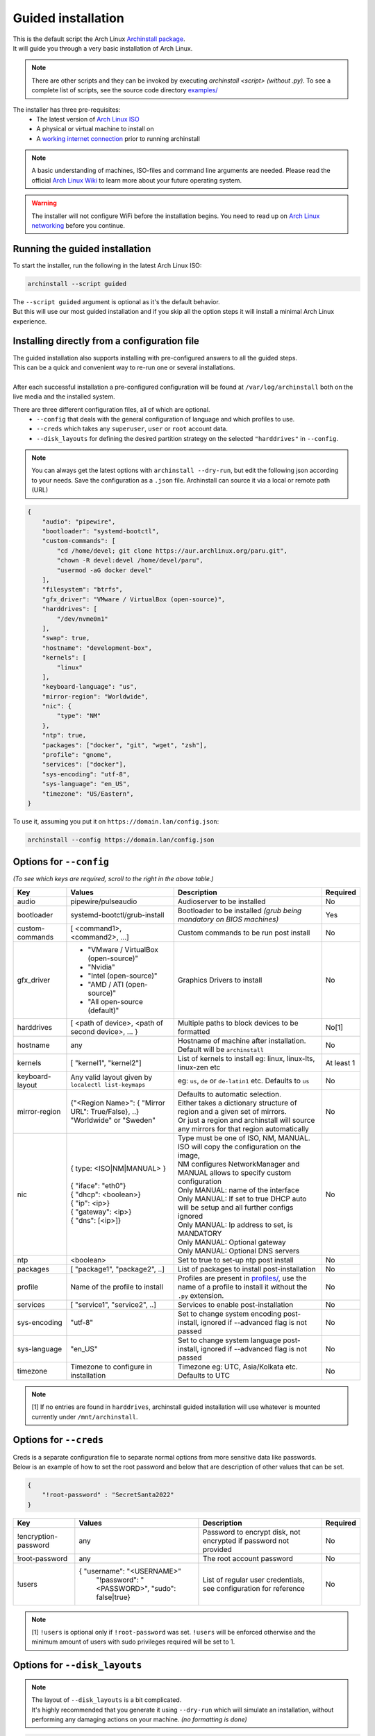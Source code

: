 .. _guided:

Guided installation
===================

| This is the default script the Arch Linux `Archinstall package <https://archlinux.org/packages/extra/any/archinstall/>`_.
| It will guide you through a very basic installation of Arch Linux.

.. note::
    There are other scripts and they can be invoked by executing `archinstall <script>` *(without .py)*. To see a complete list of scripts, see the source code directory `examples/ <https://github.com/archlinux/archinstall/tree/master/examples>`_

The installer has three pre-requisites:
 * The latest version of `Arch Linux ISO <https://archlinux.org/download/>`_
 * A physical or virtual machine to install on
 * A `working internet connection <https://wiki.archlinux.org/title/installation_guide#Connect_to_the_internet>`_ prior to running archinstall

.. note::
    A basic understanding of machines, ISO-files and command line arguments are needed.
    Please read the official `Arch Linux Wiki <https://wiki.archlinux.org/>`_ to learn more about your future operating system.

.. warning::
    The installer will not configure WiFi before the installation begins. You need to read up on `Arch Linux networking <https://wiki.archlinux.org/index.php/Network_configuration>`_ before you continue.

Running the guided installation
-------------------------------

To start the installer, run the following in the latest Arch Linux ISO:

.. code-block:: sh

    archinstall --script guided
    
| The ``--script guided`` argument is optional as it's the default behavior.
| But this will use our most guided installation and if you skip all the option steps it will install a minimal Arch Linux experience.

Installing directly from a configuration file
---------------------------------------------

| The guided installation also supports installing with pre-configured answers to all the guided steps.
| This can be a quick and convenient way to re-run one or several installations.
|
| After each successful installation a pre-configured configuration will be found at ``/var/log/archinstall`` both on the live media and the installed system.

There are three different configuration files, all of which are optional.
 * ``--config`` that deals with the general configuration of language and which profiles to use.
 * ``--creds`` which takes any ``superuser``, ``user`` or ``root`` account data.
 * ``--disk_layouts`` for defining the desired partition strategy on the selected ``"harddrives"`` in ``--config``.

.. note::
    You can always get the latest options with ``archinstall --dry-run``, but edit the following json according to your needs.
    Save the configuration as a ``.json`` file. Archinstall can source it via a local or remote path (URL)
    
.. code-block:: json

    {
        "audio": "pipewire",
        "bootloader": "systemd-bootctl",
        "custom-commands": [
            "cd /home/devel; git clone https://aur.archlinux.org/paru.git",
            "chown -R devel:devel /home/devel/paru",
            "usermod -aG docker devel"
        ],
        "filesystem": "btrfs",
        "gfx_driver": "VMware / VirtualBox (open-source)",
        "harddrives": [
            "/dev/nvme0n1"
        ],
        "swap": true,
        "hostname": "development-box",
        "kernels": [
            "linux"
        ],
        "keyboard-language": "us",
        "mirror-region": "Worldwide",
        "nic": {
            "type": "NM"
        },
        "ntp": true,
        "packages": ["docker", "git", "wget", "zsh"],
        "profile": "gnome",
        "services": ["docker"],
        "sys-encoding": "utf-8",
        "sys-language": "en_US",
        "timezone": "US/Eastern",
    }

To use it, assuming you put it on ``https://domain.lan/config.json``:

.. code-block:: sh

    archinstall --config https://domain.lan/config.json

Options for ``--config``
------------------------

*(To see which keys are required, scroll to the right in the above table.)*

+----------------------+--------------------------------------------------------+---------------------------------------------------------------------------------------------+-----------------------------------------------+
|         Key          |                 Values                                 |                                     Description                                             |                   Required                    |
|                      |                                                        |                                                                                             |                                               |
+======================+========================================================+=============================================================================================+===============================================+
| audio                | pipewire/pulseaudio                                    | Audioserver to be installed                                                                 | No                                            |
+----------------------+--------------------------------------------------------+---------------------------------------------------------------------------------------------+-----------------------------------------------+
| bootloader           | systemd-bootctl/grub-install                           | Bootloader to be installed *(grub being mandatory on BIOS machines)*                        | Yes                                           |
+----------------------+--------------------------------------------------------+---------------------------------------------------------------------------------------------+-----------------------------------------------+
| custom-commands      | [ <command1>, <command2>, ...]                         | Custom commands to be run post install                                                      | No                                            |
+----------------------+--------------------------------------------------------+---------------------------------------------------------------------------------------------+-----------------------------------------------+
| gfx_driver           | - "VMware / VirtualBox (open-source)"                  | Graphics Drivers to install                                                                 | No                                            |
|                      | - "Nvidia"                                             |                                                                                             |                                               |
|                      | - "Intel (open-source)"                                |                                                                                             |                                               |
|                      | - "AMD / ATI (open-source)"                            |                                                                                             |                                               |
|                      | - "All open-source (default)"                          |                                                                                             |                                               |
+----------------------+--------------------------------------------------------+---------------------------------------------------------------------------------------------+-----------------------------------------------+
| harddrives           | [ <path of device>, <path of second device>, ... }     | Multiple paths to block devices to be formatted                                             | No[1]                                         |
+----------------------+--------------------------------------------------------+---------------------------------------------------------------------------------------------+-----------------------------------------------+
| hostname             | any                                                    | Hostname of machine after installation. Default will be ``archinstall``                     | No                                            |
+----------------------+--------------------------------------------------------+---------------------------------------------------------------------------------------------+-----------------------------------------------+
| kernels              | [ "kernel1", "kernel2"]                                | List of kernels to install eg: linux, linux-lts, linux-zen  etc                             | At least 1                                    |
+----------------------+--------------------------------------------------------+---------------------------------------------------------------------------------------------+-----------------------------------------------+
| keyboard-layout      | Any valid layout given by ``localectl list-keymaps``   | eg: ``us``, ``de`` or ``de-latin1`` etc. Defaults to ``us``                                 | No                                            |
+----------------------+--------------------------------------------------------+---------------------------------------------------------------------------------------------+-----------------------------------------------+
| mirror-region        | | {"<Region Name>": { "Mirror URL": True/False}, ..}   | | Defaults to automatic selection.                                                          | No                                            |
|                      | | "Worldwide" or "Sweden"                              | | Either takes a dictionary structure of region and a given set of mirrors.                 |                                               |
|                      |                                                        | | Or just a region and archinstall will source any mirrors for that region automatically    |                                               |
+----------------------+--------------------------------------------------------+---------------------------------------------------------------------------------------------+-----------------------------------------------+
| nic                  | | { type: <ISO|NM|MANUAL> }                            | | Type must be one of ISO, NM, MANUAL. ISO will copy the configuration on the image,        | No                                            |
|                      | |                                                      | | NM configures NetworkManager and MANUAL allows to specify custom configuration            |                                               |
|                      | | { "iface": "eth0"}                                   | | Only MANUAL: name of the interface                                                        |                                               |
|                      | | { "dhcp": <boolean>}                                 | | Only MANUAL: If set to true DHCP auto will be setup and all further configs ignored       |                                               |
|                      | | { "ip": <ip>}                                        | | Only MANUAL: Ip address to set, is MANDATORY                                              |                                               |
|                      | | { "gateway": <ip>}                                   | | Only MANUAL: Optional gateway                                                             |                                               |
|                      | | { "dns": [<ip>]}                                     | | Only MANUAL: Optional DNS servers                                                         |                                               |
+----------------------+--------------------------------------------------------+---------------------------------------------------------------------------------------------+-----------------------------------------------+
| ntp                  | <boolean>                                              | Set to true to set-up ntp post install                                                      | No                                            |
+----------------------+--------------------------------------------------------+---------------------------------------------------------------------------------------------+-----------------------------------------------+
| packages             | [ "package1", "package2", ..]                          | List of packages to install post-installation                                               | No                                            |
+----------------------+--------------------------------------------------------+---------------------------------------------------------------------------------------------+-----------------------------------------------+
| profile              | Name of the profile to install                         | Profiles are present in                                                                     | No                                            |
|                      |                                                        | `profiles/ <https://github.com/archlinux/archinstall/tree/master/profiles>`_,               |                                               |
|                      |                                                        | use the name of a profile to install it without the ``.py`` extension.                      |                                               |
+----------------------+--------------------------------------------------------+---------------------------------------------------------------------------------------------+-----------------------------------------------+
| services             | [ "service1", "service2", ..]                          | Services to enable post-installation                                                        | No                                            |
+----------------------+--------------------------------------------------------+---------------------------------------------------------------------------------------------+-----------------------------------------------+
| sys-encoding         | "utf-8"                                                | Set to change system encoding post-install, ignored if --advanced flag is not passed        | No                                            |
+----------------------+--------------------------------------------------------+---------------------------------------------------------------------------------------------+-----------------------------------------------+
| sys-language         | "en_US"                                                | Set to change system language post-install, ignored if --advanced flag is not passed        | No                                            |
+----------------------+--------------------------------------------------------+---------------------------------------------------------------------------------------------+-----------------------------------------------+
| timezone             | Timezone to configure in installation                  | Timezone eg: UTC, Asia/Kolkata etc. Defaults to UTC                                         | No                                            |
+----------------------+--------------------------------------------------------+---------------------------------------------------------------------------------------------+-----------------------------------------------+

.. note::
    [1] If no entries are found in ``harddrives``, archinstall guided installation will use whatever is mounted currently under ``/mnt/archinstall``.

Options for ``--creds``
-----------------------

| Creds is a separate configuration file to separate normal options from more sensitive data like passwords.
| Below is an example of how to set the root password and below that are description of other values that can be set.

.. code-block:: json

    {
        "!root-password" : "SecretSanta2022"
    }

+----------------------+--------------------------------------------------------+--------------------------------------------------------------------------------------+-----------------------------------------------+
|         Key          |                 Values                                 |                                     Description                                      |                   Required                    |
+======================+========================================================+======================================================================================+===============================================+
| !encryption-password | any                                                    | Password to encrypt disk, not encrypted if password not provided                     | No                                            |
+----------------------+--------------------------------------------------------+--------------------------------------------------------------------------------------+-----------------------------------------------+
| !root-password       | any                                                    | The root account password                                                            | No                                            |
+----------------------+--------------------------------------------------------+--------------------------------------------------------------------------------------+-----------------------------------------------+
| !users               | { "username": "<USERNAME>"                             | List of regular user credentials, see configuration for reference                    | No                                            |
|                      |   "!password": "<PASSWORD>",                           |                                                                                      |                                               |
|                      |   "sudo": false|true}                                  |                                                                                      |                                               |
+----------------------+--------------------------------------------------------+--------------------------------------------------------------------------------------+-----------------------------------------------+

.. note::
    [1] ``!users`` is optional only if ``!root-password`` was set. ``!users`` will be enforced otherwise and the minimum amount of users with sudo privileges required will be set to 1.

Options for ``--disk_layouts``
------------------------------

.. note::
    | The layout of ``--disk_layouts`` is a bit complicated.
    | It's highly recommended that you generate it using ``--dry-run`` which will simulate an installation, without performing any damaging actions on your machine. *(no formatting is done)*

.. code-block:: json

    {
        "/dev/loop0": {
            "partitions": [
                {
                    "boot": true,
                    "encrypted": false,
                    "filesystem": {
                        "format": "fat32"
                    },
                    "wipe": true,
                    "mountpoint": "/boot",
                    "size": "513MB",
                    "start": "5MB",
                    "type": "primary"
                },
                {
                    "btrfs": {
                        "subvolumes": {
                            "@.snapshots": "/.snapshots",
                            "@home": "/home",
                            "@log": "/var/log",
                            "@pkgs": "/var/cache/pacman/pkg"
                        }
                    },
                    "encrypted": true,
                    "filesystem": {
                        "format": "btrfs"
                    },
                    "wipe": true,
                    "mountpoint": "/",
                    "size": "100%",
                    "start": "518MB",
                    "type": "primary"
                }
            ],
            "wipe": true
        }
    }

| The overall structure is that of ``{ "blockdevice-path" : ...}`` followed by options for that blockdevice.
| Each partition has it's own settings, and the formatting is executed in order *(top to bottom in the above example)*.
| Mountpoints is later mounted in order of path traversal, ``/`` before ``/home`` etc.

+----------------------+-----------------------------------------------------+--------------------------------------------------------------------------------------+-----------------------------------------------+
|         Key          |                 Values                              |                                     Description                                      |                   Required                    |
|                      |                                                     |                                                                                      |                                               |
+======================+=====================================================+======================================================================================+===============================================+
| filesystem           | { "format": "ext4 / btrfs / fat32 etc." }           | Filesystem for root and other partitions                                             | Yes                                           |
+----------------------+-----------------------------------------------------+--------------------------------------------------------------------------------------+-----------------------------------------------+
| boot                 | <bool>                                              | Marks the partition as bootable                                                      | No                                            |
+----------------------+-----------------------------------------------------+--------------------------------------------------------------------------------------+-----------------------------------------------+
| encrypted            | <bool>                                              | Mark the partition for encryption                                                    | No                                            |
+----------------------+-----------------------------------------------------+--------------------------------------------------------------------------------------+-----------------------------------------------+
| mountpoint           | /path                                               | Relative to the inside of the installation, where should the partition be mounted    | Yes                                           |
+----------------------+-----------------------------------------------------+--------------------------------------------------------------------------------------+-----------------------------------------------+
| start                | <size><B, MiB, GiB, %, etc>                         | The start position of the partition                                                  | Yes                                           |
+----------------------+-----------------------------------------------------+--------------------------------------------------------------------------------------+-----------------------------------------------+
| type                 | primary                                             | Only used if MBR and BIOS is used. Marks what kind of partition it is.               | No                                            |
+----------------------+-----------------------------------------------------+--------------------------------------------------------------------------------------+-----------------------------------------------+
| btrfs                | { "subvolumes": {"subvolume": "mountpoint"}}        | Support for btrfs subvolumes for a given partition                                   | No                                            |
+----------------------+-----------------------------------------------------+--------------------------------------------------------------------------------------+-----------------------------------------------+
